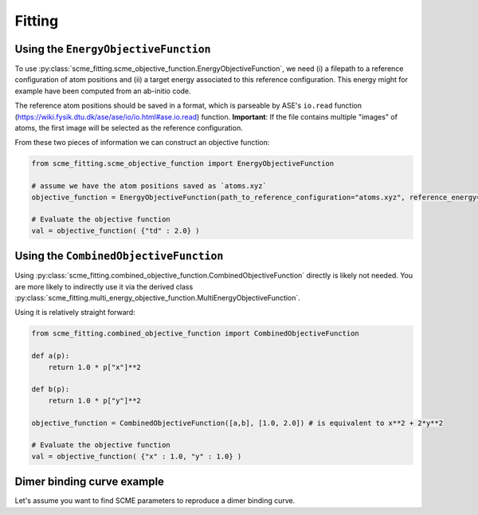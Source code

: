 #################
Fitting
#################


Using the ``EnergyObjectiveFunction``
########################################
To use :py:class:`scme_fitting.scme_objective_function.EnergyObjectiveFunction`, we need (i) a filepath to a reference configuration of atom positions and (ii) a target energy associated to this reference configuration. This energy might for example have been computed from an ab-initio code.

The reference atom positions should be saved in a format, which is parseable by ASE's ``io.read`` function (https://wiki.fysik.dtu.dk/ase/ase/io/io.html#ase.io.read) function.
**Important**: If the file contains multiple "images" of atoms, the first image will be selected as the reference configuration. 

From these two pieces of information we can construct an objective function:

.. code-block:: python

    from scme_fitting.scme_objective_function import EnergyObjectiveFunction

    # assume we have the atom positions saved as `atoms.xyz`
    objective_function = EnergyObjectiveFunction(path_to_reference_configuration="atoms.xyz", reference_energy=1.0)

    # Evaluate the objective function
    val = objective_function( {"td" : 2.0} )


Using the ``CombinedObjectiveFunction``
#########################################
Using :py:class:`scme_fitting.combined_objective_function.CombinedObjectiveFunction` directly is likely not needed.
You are more likely to indirectly use it via the derived class :py:class:`scme_fitting.multi_energy_objective_function.MultiEnergyObjectiveFunction`.

Using it is relatively straight forward:

.. code-block:: python

    from scme_fitting.combined_objective_function import CombinedObjectiveFunction

    def a(p):
        return 1.0 * p["x"]**2

    def b(p):
        return 1.0 * p["y"]**2

    objective_function = CombinedObjectiveFunction([a,b], [1.0, 2.0]) # is equivalent to x**2 + 2*y**2

    # Evaluate the objective function
    val = objective_function( {"x" : 1.0, "y" : 1.0} )


Dimer binding curve example
#################################

Let's assume you want to find SCME parameters to reproduce a dimer binding curve.